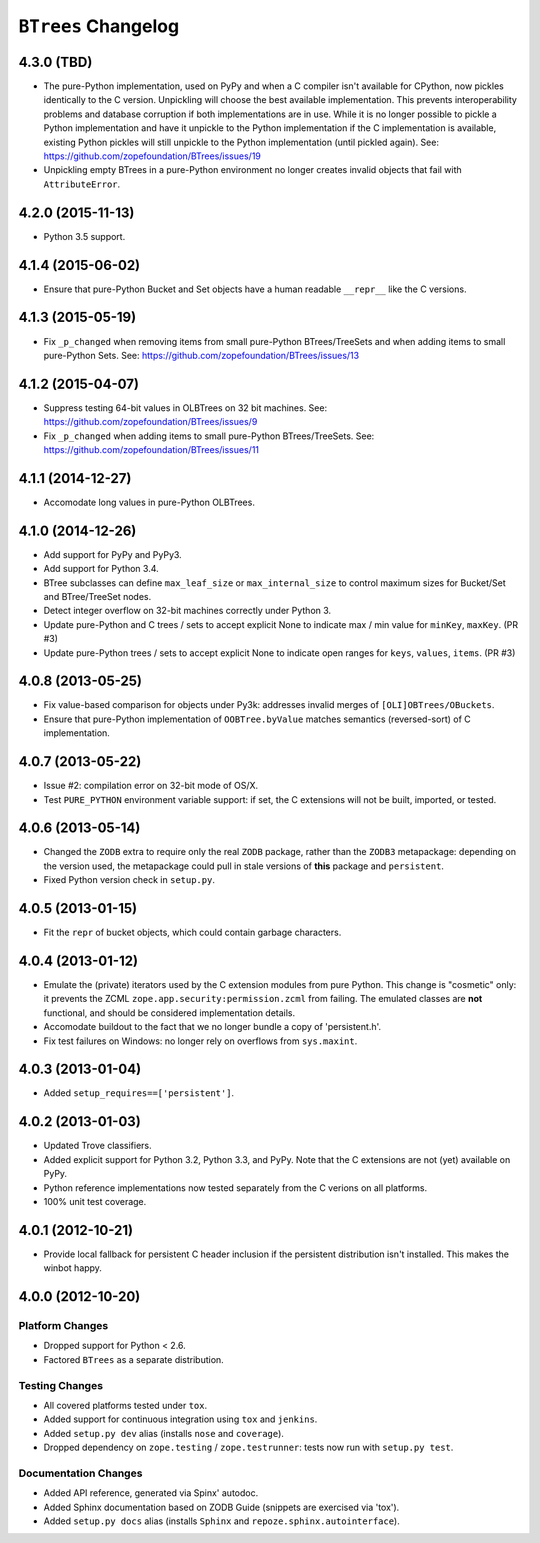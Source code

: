 ``BTrees`` Changelog
====================

4.3.0 (TBD)
-----------

- The pure-Python implementation, used on PyPy and when a C compiler
  isn't available for CPython, now pickles identically to the C
  version. Unpickling will choose the best available implementation.
  This prevents interoperability problems and database corruption if
  both implementations are in use. While it is no longer possible to
  pickle a Python implementation and have it unpickle to the Python
  implementation if the C implementation is available, existing Python
  pickles will still unpickle to the Python implementation (until
  pickled again). See:
  https://github.com/zopefoundation/BTrees/issues/19

- Unpickling empty BTrees in a pure-Python environment no longer
  creates invalid objects that fail with ``AttributeError``.

4.2.0 (2015-11-13)
------------------

- Python 3.5 support.

4.1.4 (2015-06-02)
------------------

- Ensure that pure-Python Bucket and Set objects have a human readable
  ``__repr__`` like the C versions.

4.1.3 (2015-05-19)
------------------

- Fix ``_p_changed`` when removing items from small pure-Python
  BTrees/TreeSets and when adding items to small pure-Python Sets. See:
  https://github.com/zopefoundation/BTrees/issues/13


4.1.2 (2015-04-07)
------------------

- Suppress testing 64-bit values in OLBTrees on 32 bit machines.
  See:  https://github.com/zopefoundation/BTrees/issues/9

- Fix ``_p_changed`` when adding items to small pure-Python
  BTrees/TreeSets. See:
  https://github.com/zopefoundation/BTrees/issues/11


4.1.1 (2014-12-27)
------------------

- Accomodate long values in pure-Python OLBTrees.


4.1.0 (2014-12-26)
------------------

- Add support for PyPy and PyPy3.

- Add support for Python 3.4.

- BTree subclasses can define ``max_leaf_size`` or ``max_internal_size``
  to control maximum sizes for Bucket/Set and BTree/TreeSet nodes.

- Detect integer overflow on 32-bit machines correctly under Python 3.

- Update pure-Python and C trees / sets to accept explicit None to indicate
  max / min value for ``minKey``, ``maxKey``.  (PR #3)

- Update pure-Python trees / sets to accept explicit None to indicate
  open ranges for ``keys``, ``values``, ``items``.  (PR #3)


4.0.8 (2013-05-25)
------------------

- Fix value-based comparison for objects under Py3k:  addresses invalid
  merges of ``[OLI]OBTrees/OBuckets``.

- Ensure that pure-Python implementation of ``OOBTree.byValue`` matches
  semantics (reversed-sort) of C implementation.


4.0.7 (2013-05-22)
------------------

- Issue #2:  compilation error on 32-bit mode of OS/X.

- Test ``PURE_PYTHON`` environment variable support:  if set, the C
  extensions will not be built, imported, or tested.


4.0.6 (2013-05-14)
------------------

- Changed the ``ZODB`` extra to require only the real ``ZODB`` package,
  rather than the ``ZODB3`` metapackage:  depending on the version used,
  the metapackage could pull in stale versions of **this** package and
  ``persistent``.

- Fixed Python version check in ``setup.py``.


4.0.5 (2013-01-15)
------------------

- Fit the ``repr`` of bucket objects, which could contain garbage
  characters.


4.0.4 (2013-01-12)
------------------

- Emulate the (private) iterators used by the C extension modules from
  pure Python.  This change is "cosmetic" only:  it prevents the ZCML
  ``zope.app.security:permission.zcml`` from failing.  The emulated
  classes are **not** functional, and should be considered implementation
  details.

- Accomodate buildout to the fact that we no longer bundle a copy
  of 'persistent.h'.

- Fix test failures on Windows:  no longer rely on overflows from
  ``sys.maxint``.


4.0.3 (2013-01-04)
------------------

- Added ``setup_requires==['persistent']``.


4.0.2 (2013-01-03)
------------------

- Updated Trove classifiers.

- Added explicit support for Python 3.2, Python 3.3, and PyPy.
  Note that the C extensions are not (yet) available on PyPy.

- Python reference implementations now tested separately from the C
  verions on all platforms.

- 100% unit test coverage.


4.0.1 (2012-10-21)
------------------

- Provide local fallback for persistent C header inclusion if the
  persistent distribution isn't installed. This makes the winbot happy.


4.0.0 (2012-10-20)
------------------

Platform Changes
################

- Dropped support for Python < 2.6.

- Factored ``BTrees`` as a separate distribution.

Testing Changes
###############

- All covered platforms tested under ``tox``.

- Added support for continuous integration using ``tox`` and ``jenkins``.

- Added ``setup.py dev`` alias (installs ``nose`` and ``coverage``).

- Dropped dependency on ``zope.testing`` / ``zope.testrunner``:  tests now
  run with ``setup.py test``.

Documentation Changes
#####################

- Added API reference, generated via Spinx' autodoc.

- Added Sphinx documentation based on ZODB Guide (snippets are exercised
  via 'tox').

- Added ``setup.py docs`` alias (installs ``Sphinx`` and
  ``repoze.sphinx.autointerface``).
